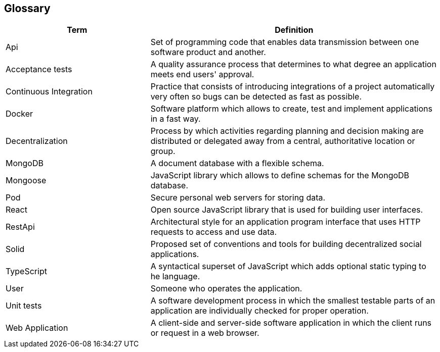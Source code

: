 [[section-glossary]]
== Glossary



[role="arc42help"]

[options="header", cols="1,2"]
|===
| Term         | Definition
| Api     | Set of programming code that enables data transmission between one software product and another.
| Acceptance tests     | A quality assurance process that determines to what degree an application meets end users' approval.
| Continuous Integration    | Practice that consists of introducing integrations of a project automatically very often so bugs can be detected as fast as possible.
| Docker    | Software platform which allows to create, test and implement applications in a fast way.
| Decentralization     | Process by which activities regarding planning and decision making are distributed or delegated away from a central, authoritative location or group.
| MongoDB    | A document database with a flexible schema.
| Mongoose     | JavaScript library which allows to define schemas for the MongoDB database. 
| Pod    | Secure personal web servers for storing data.
| React     | Open source JavaScript library that is used for building user interfaces.
| RestApi    | Architectural style for an application program interface that uses HTTP requests to access and use data.
| Solid    | Proposed set of conventions and tools for building decentralized social applications.
| TypeScript     | A syntactical superset of JavaScript which adds optional static typing to he language.
| User    | Someone who operates the application.
| Unit tests     | A software development process in which the smallest testable parts of an application are individually checked for proper operation.
| Web Application    | A client-side and server-side software application in which the client runs or request in a web browser.
|===
